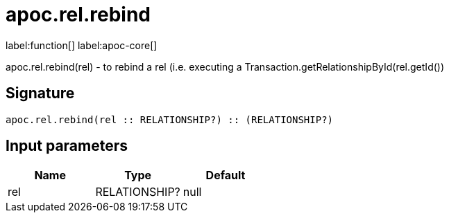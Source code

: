 ////
This file is generated by DocsTest, so don't change it!
////

= apoc.rel.rebind
:description: This section contains reference documentation for the apoc.rel.rebind function.

label:function[] label:apoc-core[]

[.emphasis]
apoc.rel.rebind(rel) - to rebind a rel (i.e. executing a Transaction.getRelationshipById(rel.getId())

== Signature

[source]
----
apoc.rel.rebind(rel :: RELATIONSHIP?) :: (RELATIONSHIP?)
----

== Input parameters
[.procedures, opts=header]
|===
| Name | Type | Default 
|rel|RELATIONSHIP?|null
|===

